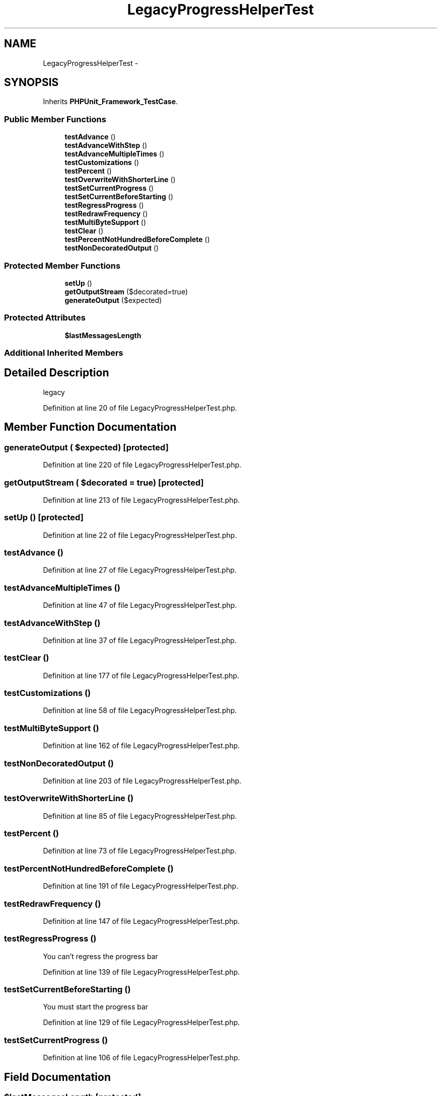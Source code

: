 .TH "LegacyProgressHelperTest" 3 "Tue Apr 14 2015" "Version 1.0" "VirtualSCADA" \" -*- nroff -*-
.ad l
.nh
.SH NAME
LegacyProgressHelperTest \- 
.SH SYNOPSIS
.br
.PP
.PP
Inherits \fBPHPUnit_Framework_TestCase\fP\&.
.SS "Public Member Functions"

.in +1c
.ti -1c
.RI "\fBtestAdvance\fP ()"
.br
.ti -1c
.RI "\fBtestAdvanceWithStep\fP ()"
.br
.ti -1c
.RI "\fBtestAdvanceMultipleTimes\fP ()"
.br
.ti -1c
.RI "\fBtestCustomizations\fP ()"
.br
.ti -1c
.RI "\fBtestPercent\fP ()"
.br
.ti -1c
.RI "\fBtestOverwriteWithShorterLine\fP ()"
.br
.ti -1c
.RI "\fBtestSetCurrentProgress\fP ()"
.br
.ti -1c
.RI "\fBtestSetCurrentBeforeStarting\fP ()"
.br
.ti -1c
.RI "\fBtestRegressProgress\fP ()"
.br
.ti -1c
.RI "\fBtestRedrawFrequency\fP ()"
.br
.ti -1c
.RI "\fBtestMultiByteSupport\fP ()"
.br
.ti -1c
.RI "\fBtestClear\fP ()"
.br
.ti -1c
.RI "\fBtestPercentNotHundredBeforeComplete\fP ()"
.br
.ti -1c
.RI "\fBtestNonDecoratedOutput\fP ()"
.br
.in -1c
.SS "Protected Member Functions"

.in +1c
.ti -1c
.RI "\fBsetUp\fP ()"
.br
.ti -1c
.RI "\fBgetOutputStream\fP ($decorated=true)"
.br
.ti -1c
.RI "\fBgenerateOutput\fP ($expected)"
.br
.in -1c
.SS "Protected Attributes"

.in +1c
.ti -1c
.RI "\fB$lastMessagesLength\fP"
.br
.in -1c
.SS "Additional Inherited Members"
.SH "Detailed Description"
.PP 
legacy 
.PP
Definition at line 20 of file LegacyProgressHelperTest\&.php\&.
.SH "Member Function Documentation"
.PP 
.SS "generateOutput ( $expected)\fC [protected]\fP"

.PP
Definition at line 220 of file LegacyProgressHelperTest\&.php\&.
.SS "getOutputStream ( $decorated = \fCtrue\fP)\fC [protected]\fP"

.PP
Definition at line 213 of file LegacyProgressHelperTest\&.php\&.
.SS "setUp ()\fC [protected]\fP"

.PP
Definition at line 22 of file LegacyProgressHelperTest\&.php\&.
.SS "testAdvance ()"

.PP
Definition at line 27 of file LegacyProgressHelperTest\&.php\&.
.SS "testAdvanceMultipleTimes ()"

.PP
Definition at line 47 of file LegacyProgressHelperTest\&.php\&.
.SS "testAdvanceWithStep ()"

.PP
Definition at line 37 of file LegacyProgressHelperTest\&.php\&.
.SS "testClear ()"

.PP
Definition at line 177 of file LegacyProgressHelperTest\&.php\&.
.SS "testCustomizations ()"

.PP
Definition at line 58 of file LegacyProgressHelperTest\&.php\&.
.SS "testMultiByteSupport ()"

.PP
Definition at line 162 of file LegacyProgressHelperTest\&.php\&.
.SS "testNonDecoratedOutput ()"

.PP
Definition at line 203 of file LegacyProgressHelperTest\&.php\&.
.SS "testOverwriteWithShorterLine ()"

.PP
Definition at line 85 of file LegacyProgressHelperTest\&.php\&.
.SS "testPercent ()"

.PP
Definition at line 73 of file LegacyProgressHelperTest\&.php\&.
.SS "testPercentNotHundredBeforeComplete ()"

.PP
Definition at line 191 of file LegacyProgressHelperTest\&.php\&.
.SS "testRedrawFrequency ()"

.PP
Definition at line 147 of file LegacyProgressHelperTest\&.php\&.
.SS "testRegressProgress ()"
You can't regress the progress bar 
.PP
Definition at line 139 of file LegacyProgressHelperTest\&.php\&.
.SS "testSetCurrentBeforeStarting ()"
You must start the progress bar 
.PP
Definition at line 129 of file LegacyProgressHelperTest\&.php\&.
.SS "testSetCurrentProgress ()"

.PP
Definition at line 106 of file LegacyProgressHelperTest\&.php\&.
.SH "Field Documentation"
.PP 
.SS "$lastMessagesLength\fC [protected]\fP"

.PP
Definition at line 218 of file LegacyProgressHelperTest\&.php\&.

.SH "Author"
.PP 
Generated automatically by Doxygen for VirtualSCADA from the source code\&.

